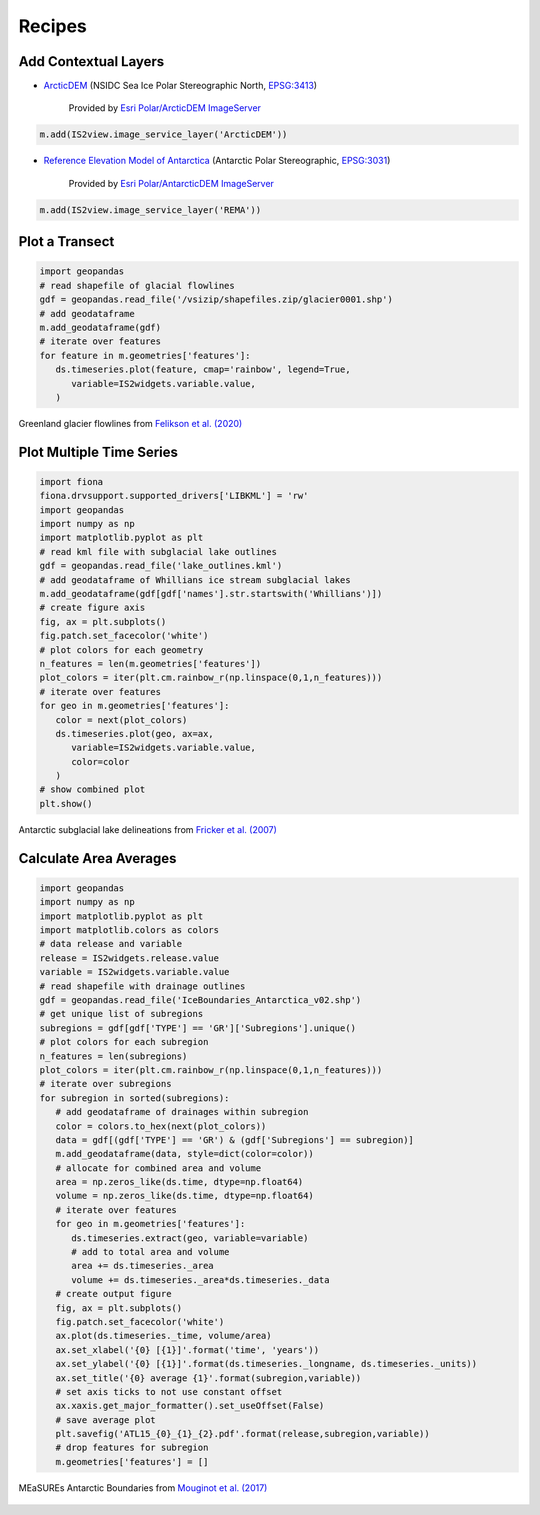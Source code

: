.. _recipes:

=======
Recipes
=======

Add Contextual Layers
#####################

- `ArcticDEM <https://www.pgc.umn.edu/data/arcticdem>`_ (NSIDC Sea Ice Polar Stereographic North, `EPSG:3413 <https://epsg.io/3413>`_)

   Provided by `Esri Polar/ArcticDEM ImageServer <https://elevation2.arcgis.com/arcgis/rest/services/Polar/ArcticDEM/ImageServer>`_

.. code-block:: python

   m.add(IS2view.image_service_layer('ArcticDEM'))

- `Reference Elevation Model of Antarctica <https://www.pgc.umn.edu/data/rema>`_ (Antarctic Polar Stereographic, `EPSG:3031 <https://epsg.io/3031>`_)

   Provided by `Esri Polar/AntarcticDEM ImageServer <https://elevation2.arcgis.com/arcgis/rest/services/Polar/AntarcticDEM/ImageServer>`_

.. code-block:: python

   m.add(IS2view.image_service_layer('REMA'))

Plot a Transect
###############

.. code-block:: python

   import geopandas
   # read shapefile of glacial flowlines
   gdf = geopandas.read_file('/vsizip/shapefiles.zip/glacier0001.shp')
   # add geodataframe
   m.add_geodataframe(gdf)
   # iterate over features
   for feature in m.geometries['features']:
      ds.timeseries.plot(feature, cmap='rainbow', legend=True,
         variable=IS2widgets.variable.value,
      )

.. figure:: ../_assets/transect.png
   :width: 400
   :align: center

   Greenland glacier flowlines from `Felikson et al. (2020) <https://zenodo.org/record/4284759>`_

Plot Multiple Time Series
#########################

.. code-block:: python

   import fiona
   fiona.drvsupport.supported_drivers['LIBKML'] = 'rw'
   import geopandas
   import numpy as np
   import matplotlib.pyplot as plt
   # read kml file with subglacial lake outlines
   gdf = geopandas.read_file('lake_outlines.kml')
   # add geodataframe of Whillians ice stream subglacial lakes
   m.add_geodataframe(gdf[gdf['names'].str.startswith('Whillians')])
   # create figure axis
   fig, ax = plt.subplots()
   fig.patch.set_facecolor('white')
   # plot colors for each geometry
   n_features = len(m.geometries['features'])
   plot_colors = iter(plt.cm.rainbow_r(np.linspace(0,1,n_features)))
   # iterate over features
   for geo in m.geometries['features']:
      color = next(plot_colors)
      ds.timeseries.plot(geo, ax=ax,
         variable=IS2widgets.variable.value,
         color=color
      )
   # show combined plot
   plt.show()

.. figure:: ../_assets/multiple.png
   :width: 400
   :align: center

   Antarctic subglacial lake delineations from `Fricker et al. (2007) <https://doi.org/10.1126/science.1136897>`_

Calculate Area Averages
#######################

.. code-block:: python

   import geopandas
   import numpy as np
   import matplotlib.pyplot as plt
   import matplotlib.colors as colors
   # data release and variable
   release = IS2widgets.release.value
   variable = IS2widgets.variable.value
   # read shapefile with drainage outlines
   gdf = geopandas.read_file('IceBoundaries_Antarctica_v02.shp')
   # get unique list of subregions
   subregions = gdf[gdf['TYPE'] == 'GR']['Subregions'].unique()
   # plot colors for each subregion
   n_features = len(subregions)
   plot_colors = iter(plt.cm.rainbow_r(np.linspace(0,1,n_features)))
   # iterate over subregions
   for subregion in sorted(subregions):
      # add geodataframe of drainages within subregion
      color = colors.to_hex(next(plot_colors))
      data = gdf[(gdf['TYPE'] == 'GR') & (gdf['Subregions'] == subregion)]
      m.add_geodataframe(data, style=dict(color=color))
      # allocate for combined area and volume
      area = np.zeros_like(ds.time, dtype=np.float64)
      volume = np.zeros_like(ds.time, dtype=np.float64)
      # iterate over features
      for geo in m.geometries['features']:
         ds.timeseries.extract(geo, variable=variable)
         # add to total area and volume
         area += ds.timeseries._area
         volume += ds.timeseries._area*ds.timeseries._data
      # create output figure
      fig, ax = plt.subplots()
      fig.patch.set_facecolor('white')
      ax.plot(ds.timeseries._time, volume/area)
      ax.set_xlabel('{0} [{1}]'.format('time', 'years'))
      ax.set_ylabel('{0} [{1}]'.format(ds.timeseries._longname, ds.timeseries._units))
      ax.set_title('{0} average {1}'.format(subregion,variable))
      # set axis ticks to not use constant offset
      ax.xaxis.get_major_formatter().set_useOffset(False)
      # save average plot
      plt.savefig('ATL15_{0}_{1}_{2}.pdf'.format(release,subregion,variable))
      # drop features for subregion
      m.geometries['features'] = []

.. figure:: ../_assets/average.png
   :width: 400
   :align: center

   MEaSUREs Antarctic Boundaries from `Mouginot et al. (2017) <https://nsidc.org/data/NSIDC-0709/versions/2>`_
